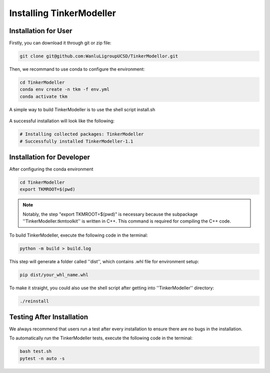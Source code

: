 Installing TinkerModeller
=========================


Installation for User
----------
Firstly, you can download it through git or zip file:

.. code-block:: bash

   git clone git@github.com:WanluLigroupUCSD/TinkerModellor.git

Then, we recommand to use conda to configure the environment:

.. code-block:: bash

   cd TinkerModeller
   conda env create -n tkm -f env.yml
   conda activate tkm
   
A simple way to build TinkerModeller is to use the shell script install.sh
 
 .. code-block:: bash
   ./install.sh
 
A successful installation will look like the following:

.. code-block:: bash

   # Installing collected packages: TinkerModeller
   # Successfully installed TinkerModeller-1.1

Installation for Developer
----------

After configuring the conda environment

.. code-block:: bash

   cd TinkerModeller
   export TKMROOT=$(pwd)
   
.. note::

   Notably, the step "export TKMROOT=$(pwd)" is necessary because the subpackage ''TinkerModeller.tkmtoolkit'' is written in C++. This command is required for compiling the C++ code.

To build TinkerModeller, execute the following code in the terminal:

.. code-block:: bash

   python -m build > build.log

This step will generate a folder called ''dist'', which contains .whl file for environment setup:

.. code-block:: bash

   pip dist/your_whl_name.whl

To make it straight, you could also use the shell script after getting into ''TinkerModeller'' directory:

.. code-block:: bash

   ./reinstall


Testing After Installation
----------
We always recommend that users run a test after every installation to ensure there are no bugs in the installation.

To automatically run the TinkerModeller tests, execute the following code in the terminal:

.. code-block:: sh

   bash test.sh
   pytest -n auto -s

